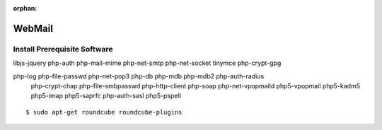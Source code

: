 :orphan:

WebMail
=======

Install Prerequisite Software
-----------------------------

libjs-jquery php-auth php-mail-mime php-net-smtp php-net-socket tinymce php-crypt-gpg

php-log php-file-passwd php-net-pop3 php-db php-mdb php-mdb2 php-auth-radius
  php-crypt-chap php-file-smbpasswd php-http-client php-soap php-net-vpopmaild
  php5-vpopmail php5-kadm5 php5-imap php5-saprfc php-auth-sasl php5-pspell

::

    $ sudo apt-get roundcube roundcube-plugins
